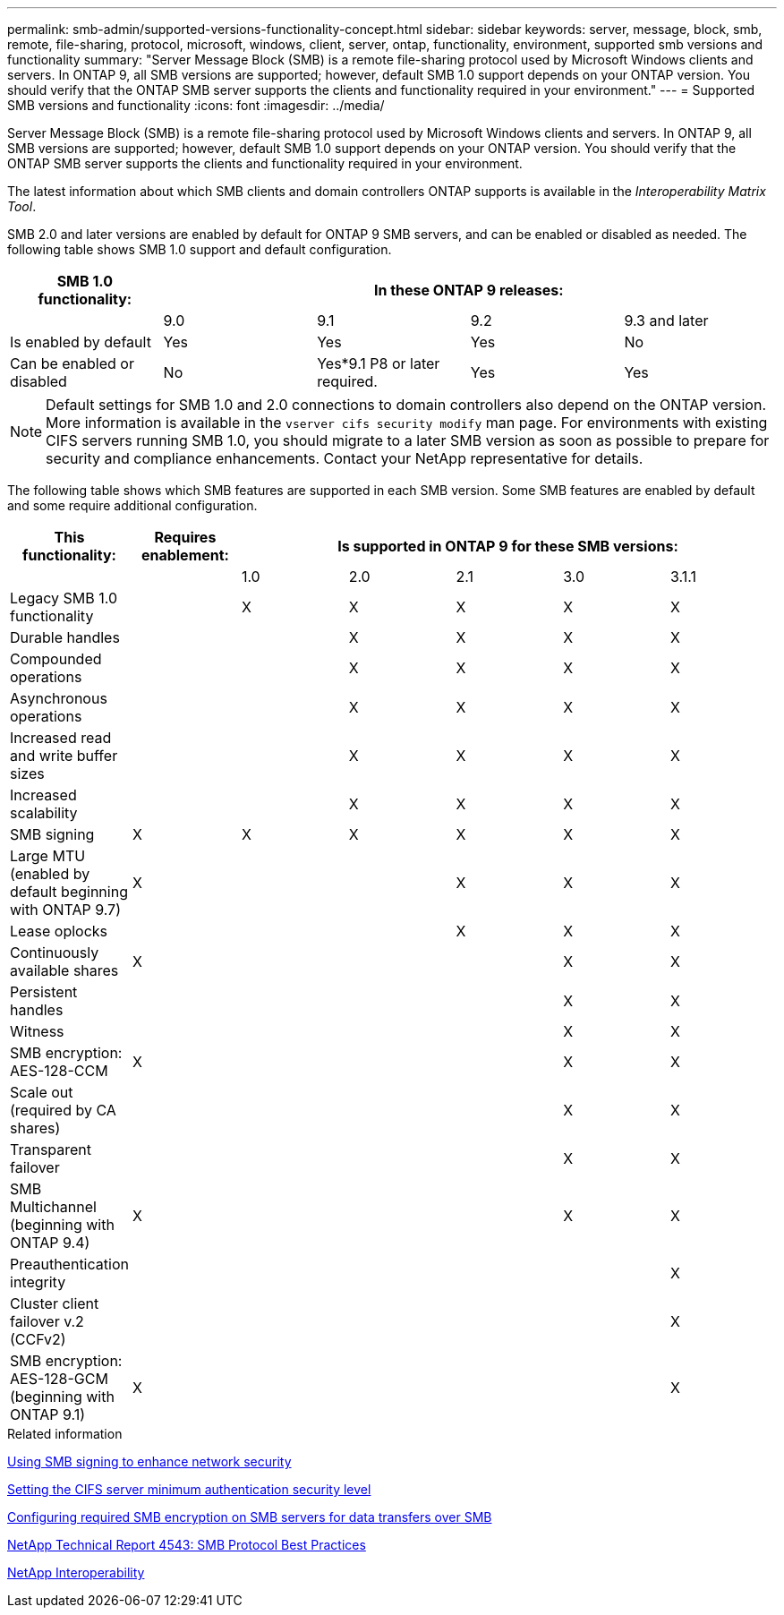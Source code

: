 ---
permalink: smb-admin/supported-versions-functionality-concept.html
sidebar: sidebar
keywords: server, message, block, smb, remote, file-sharing, protocol, microsoft, windows, client, server, ontap, functionality, environment, supported smb versions and functionality
summary: "Server Message Block (SMB) is a remote file-sharing protocol used by Microsoft Windows clients and servers. In ONTAP 9, all SMB versions are supported; however, default SMB 1.0 support depends on your ONTAP version. You should verify that the ONTAP SMB server supports the clients and functionality required in your environment."
---
= Supported SMB versions and functionality
:icons: font
:imagesdir: ../media/

[.lead]
Server Message Block (SMB) is a remote file-sharing protocol used by Microsoft Windows clients and servers. In ONTAP 9, all SMB versions are supported; however, default SMB 1.0 support depends on your ONTAP version. You should verify that the ONTAP SMB server supports the clients and functionality required in your environment.

The latest information about which SMB clients and domain controllers ONTAP supports is available in the _Interoperability Matrix Tool_.

SMB 2.0 and later versions are enabled by default for ONTAP 9 SMB servers, and can be enabled or disabled as needed. The following table shows SMB 1.0 support and default configuration.

[options="header"]
|===
| SMB 1.0 functionality: 4+| In these ONTAP 9 releases:
a|

a|
9.0
a|
9.1
a|
9.2
a|
9.3 and later
a|
Is enabled by default
a|
Yes
a|
Yes
a|
Yes
a|
No
a|
Can be enabled or disabled
a|
No
a|
Yes*9.1 P8 or later required.

a|
Yes
a|
Yes
|===

[NOTE]
====
Default settings for SMB 1.0 and 2.0 connections to domain controllers also depend on the ONTAP version. More information is available in the `vserver cifs security modify` man page. For environments with existing CIFS servers running SMB 1.0, you should migrate to a later SMB version as soon as possible to prepare for security and compliance enhancements. Contact your NetApp representative for details.

====

The following table shows which SMB features are supported in each SMB version. Some SMB features are enabled by default and some require additional configuration.
[options="header"]
|===
| *This functionality:*| *Requires enablement:* 5+| *Is supported in ONTAP 9 for these SMB versions:*
a|

a|

a|
1.0
a|
2.0
a|
2.1
a|
3.0
a|
3.1.1
a|
Legacy SMB 1.0 functionality
a|

a|
X
a|
X
a|
X
a|
X
a|
X
a|
Durable handles
a|

a|

a|
X
a|
X
a|
X
a|
X
a|
Compounded operations
a|

a|

a|
X
a|
X
a|
X
a|
X
a|
Asynchronous operations
a|

a|

a|
X
a|
X
a|
X
a|
X
a|
Increased read and write buffer sizes
a|

a|

a|
X
a|
X
a|
X
a|
X
a|
Increased scalability
a|

a|

a|
X
a|
X
a|
X
a|
X
a|
SMB signing
a|
X
a|
X
a|
X
a|
X
a|
X
a|
X
a|
Large MTU (enabled by default beginning with ONTAP 9.7)
a|
X
a|

a|

a|
X
a|
X
a|
X
a|
Lease oplocks
a|

a|

a|

a|
X
a|
X
a|
X
a|
Continuously available shares
a|
X
a|

a|

a|

a|
X
a|
X
a|
Persistent handles
a|

a|

a|

a|

a|
X
a|
X
a|
Witness
a|

a|

a|

a|

a|
X
a|
X
a|
SMB encryption: AES-128-CCM
a|
X
a|

a|

a|

a|
X
a|
X
a|
Scale out (required by CA shares)
a|

a|

a|

a|

a|
X
a|
X
a|
Transparent failover
a|

a|

a|

a|

a|
X
a|
X
a|
SMB Multichannel (beginning with ONTAP 9.4)
a|
X
a|

a|

a|

a|
X
a|
X
a|
Preauthentication integrity
a|

a|

a|

a|

a|

a|
X
a|
Cluster client failover v.2 (CCFv2)
a|

a|

a|

a|

a|

a|
X
a|
SMB encryption: AES-128-GCM (beginning with ONTAP 9.1)
a|
X
a|

a|

a|

a|

a|
X
|===
.Related information

xref:signing-enhance-network-security-concept.adoc[Using SMB signing to enhance network security]

xref:set-server-minimum-authentication-security-level-task.adoc[Setting the CIFS server minimum authentication security level]

xref:configure-required-encryption-concept.adoc[Configuring required SMB encryption on SMB servers for data transfers over SMB]

http://www.netapp.com/us/media/tr-4543.pdf[NetApp Technical Report 4543: SMB Protocol Best Practices]

https://mysupport.netapp.com/NOW/products/interoperability[NetApp Interoperability]
